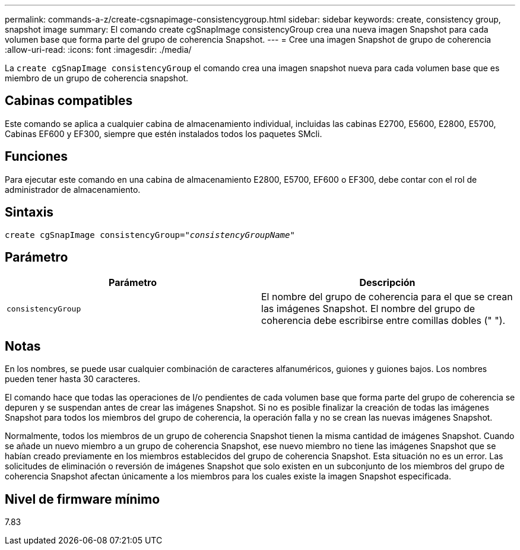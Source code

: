 ---
permalink: commands-a-z/create-cgsnapimage-consistencygroup.html 
sidebar: sidebar 
keywords: create, consistency group, snapshot image 
summary: El comando create cgSnapImage consistencyGroup crea una nueva imagen Snapshot para cada volumen base que forma parte del grupo de coherencia Snapshot. 
---
= Cree una imagen Snapshot de grupo de coherencia
:allow-uri-read: 
:icons: font
:imagesdir: ./media/


[role="lead"]
La `create cgSnapImage consistencyGroup` el comando crea una imagen snapshot nueva para cada volumen base que es miembro de un grupo de coherencia snapshot.



== Cabinas compatibles

Este comando se aplica a cualquier cabina de almacenamiento individual, incluidas las cabinas E2700, E5600, E2800, E5700, Cabinas EF600 y EF300, siempre que estén instalados todos los paquetes SMcli.



== Funciones

Para ejecutar este comando en una cabina de almacenamiento E2800, E5700, EF600 o EF300, debe contar con el rol de administrador de almacenamiento.



== Sintaxis

[listing, subs="+macros"]
----
create cgSnapImage consistencyGroup=pass:quotes[_"consistencyGroupName"_]
----


== Parámetro

|===
| Parámetro | Descripción 


 a| 
`consistencyGroup`
 a| 
El nombre del grupo de coherencia para el que se crean las imágenes Snapshot. El nombre del grupo de coherencia debe escribirse entre comillas dobles (" ").

|===


== Notas

En los nombres, se puede usar cualquier combinación de caracteres alfanuméricos, guiones y guiones bajos. Los nombres pueden tener hasta 30 caracteres.

El comando hace que todas las operaciones de I/o pendientes de cada volumen base que forma parte del grupo de coherencia se depuren y se suspendan antes de crear las imágenes Snapshot. Si no es posible finalizar la creación de todas las imágenes Snapshot para todos los miembros del grupo de coherencia, la operación falla y no se crean las nuevas imágenes Snapshot.

Normalmente, todos los miembros de un grupo de coherencia Snapshot tienen la misma cantidad de imágenes Snapshot. Cuando se añade un nuevo miembro a un grupo de coherencia Snapshot, ese nuevo miembro no tiene las imágenes Snapshot que se habían creado previamente en los miembros establecidos del grupo de coherencia Snapshot. Esta situación no es un error. Las solicitudes de eliminación o reversión de imágenes Snapshot que solo existen en un subconjunto de los miembros del grupo de coherencia Snapshot afectan únicamente a los miembros para los cuales existe la imagen Snapshot especificada.



== Nivel de firmware mínimo

7.83

